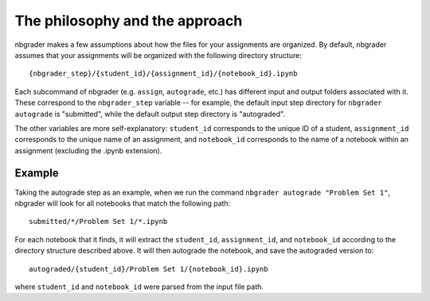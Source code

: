 
The philosophy and the approach
===============================

nbgrader makes a few assumptions about how the files for your
assignments are organized. By default, nbgrader assumes that your
assignments will be organized with the following directory structure:

::

    {nbgrader_step}/{student_id}/{assignment_id}/{notebook_id}.ipynb

Each subcommand of nbgrader (e.g. ``assign``, ``autograde``, etc.) has
different input and output folders associated with it. These correspond
to the ``nbgrader_step`` variable -- for example, the default input step
directory for ``nbgrader autograde`` is "submitted", while the default
output step directory is "autograded".

The other variables are more self-explanatory: ``student_id``
corresponds to the unique ID of a student, ``assignment_id`` corresponds
to the unique name of an assignment, and ``notebook_id`` corresponds to
the name of a notebook within an assignment (excluding the .ipynb
extension).

Example
-------

Taking the autograde step as an example, when we run the command
``nbgrader autograde "Problem Set 1"``, nbgrader will look for all
notebooks that match the following path:

::

    submitted/*/Problem Set 1/*.ipynb

For each notebook that it finds, it will extract the ``student_id``,
``assignment_id``, and ``notebook_id`` according to the directory
structure described above. It will then autograde the notebook, and save
the autograded version to:

::

    autograded/{student_id}/Problem Set 1/{notebook_id}.ipynb

where ``student_id`` and ``notebook_id`` were parsed from the input file
path.

